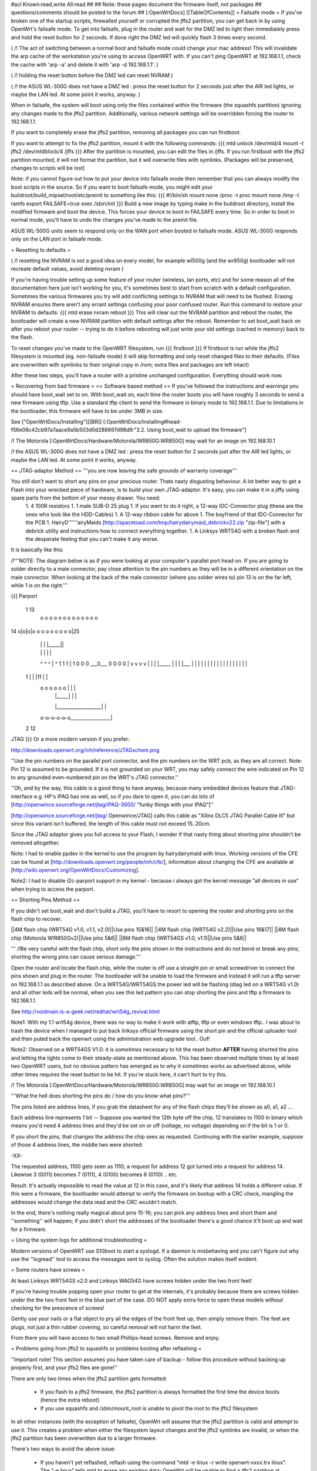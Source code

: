 #acl Known:read,write All:read
##
## Note: these pages document the firmware itself, not packages
##       questions/comments should be posted to the forum
##
[:OpenWrtDocs]
[[TableOfContents]]
= Failsafe mode =
If you've broken one of the startup scripts, firewalled yourself or corrupted the jffs2 partition, you can get back in by using OpenWrt's failsafe mode. To get into failsafe, plug in the router and wait for the DMZ led to light then immediately press and hold the reset button for 2 seconds. If done right the DMZ led will quickly flash 3 times every second.

( /!\  The act of switching between a normal boot and failsafe mode could change your mac address!  This will invalidate the arp cache of the workstation you're using to access OpenWRT with.  If you can't ping OpenWRT at 192.168.1.1, check the cache with 'arp -a' and delete it with 'arp -d 192.168.1.1'. )

( /!\  holding the reset button before the DMZ led can reset NVRAM )

( /!\  the ASUS WL-300G does not have a DMZ led : press the reset button for 2 seconds just after the AIR led lights, or maybe the LAN led. At some point it works, anyway. )


When in failsafe, the system will boot using only the files contained within the firmware (the squashfs partition) ignoring any changes made to the jffs2 partition. Additionally, various network settings will be overridden forcing the router to 192.168.1.1.

If you want to completely erase the jffs2 partition, removing all packages you can run firstboot.

If you want to attempt to fix the jffs2 partition, mount it with the following commands:
{{{
mtd unlock /dev/mtd/4
mount -t jffs2 /dev/mtdblock/4 /jffs
}}}
After the partition is mounted, you can edit the files in /jffs. If you run firstboot with the jffs2 partition mounted, it will not format the partition, but it will overwrite files with symlinks. (Packages will be preserved, changes to scripts will be lost)

Note: if you cannot figure out how to put your device into failsafe mode then remember that you can always modify the boot scripts in the source. So if you want to boot failsafe mode, you might edit your buildroot/build_mipsel/root/etc/preinit to something like this:
{{{
#!/bin/sh
mount none /proc -t proc              
mount none /tmp -t ramfs
export FAILSAFE=true                  
exec /sbin/init         
}}}
Build a new image by typing make in the buildroot directory, install the modified firmware and boot the device. This forces your device to boot in FAILSAFE every time. So in order to boot in normal mode, you'll have to undo the changes you've made to the preinit file.

ASUS WL-500G units seem to respond only on the WAN port when booted in failsafe mode. ASUS WL-300G responds only on the LAN port in failsafe mode.


= Resetting to defaults =

( /!\  resetting the NVRAM is not a good idea on every model, for example wl500g (and the wr850g) bootloader will not recreate default values, avoid deleting nvram )

If you're having trouble setting up some feature of your router (wireless, lan ports, etc) and for some reason all of the documentation here just isn't working for you, it's sometimes best to start from scratch with a default configuration.  Sometimes the various firmwares you try will add conflicting settings to NVRAM that will need to be flushed.  Erasing NVRAM ensures there aren't any errant settings confusing your poor confused router. Run this command to restore your NVRAM to defaults:
{{{
mtd erase nvram
reboot
}}}
This will clear out the NVRAM partition and reboot the router, the bootloader will create a new NVRAM partition with default settings after the reboot. Remember to set boot_wait back on after you reboot your router -- trying to do it before rebooting will just write your old settings (cached in memory) back to the flash.

To reset changes you've made to the OpenWRT filesystem, run
{{{
firstboot
}}}
If firstboot is run while the jffs2 filesystem is mounted (eg. non-failsafe mode) it will skip formatting and only reset changed files to their defaults. (Files are overwritten with symlinks to their original copy in /rom; extra files and packages are left intact)

After these two steps, you'll have a router with a pristine unchanged configuration.  Everything should work now.

= Recovering from bad firmware =
== Software based method ==
If you've followed the instructions and warnings you should have boot_wait set to on. With boot_wait on, each time the router boots you will have roughly 3 seconds to send a new firmware using tftp. Use a standard tftp client to send the firmware in binary mode to 192.168.1.1. Due to limitations in the bootloader, this firmware will have to be under 3MB in size.

See ["OpenWrtDocs/Installing"][[BR]]
[:OpenWrtDocs/Installing#head-f56e06c42cb97a7aace9a5b503d0d288697d98d9:"3.2. Using boot_wait to upload the firmware"]

/!\  The Motorola [:OpenWrtDocs/Hardware/Motorola/WR850G:WR850G] may wait for an image on 192.168.10.1

/!\  the ASUS WL-300G does not have a DMZ led : press the reset button for 2 seconds just after the AIR led lights, or maybe the LAN led. At some point it works, anyway.

== JTAG-adaptor Method ==
'''you are now leaving the safe grounds of warranty coverage'''

You still don't want to short any pins on your precious router. Thats nasty disgusting behaviour. A lot better way to get a Flash into your wrecked piece of hardware, is to build your own JTAG-adaptor. It's easy, you can make it in a jiffy using spare parts from the bottom of your messy drawer. You need:
 1. 4 100R resistors
 1. 1 male SUB-D 25 plug
 1. If you want to do it right, a 12-way IDC-Connector plug (these are the ones who look like the HDD-Cables)
 1. A 12-way ribbon cable for above
 1. The boyfriend of that IDC-Connector for the PCB
 1. HairyD''''''airyMaids [http://spacetoad.com/tmp/hairydairymaid_debrickv22.zip "zip-file"] with a debrick utility and instructions how to connect everything together.
 1. A Linksys WRT54G with a broken flash and the desperate feeling that you can't make it any worse.

It is basically like this:

/!\ '''NOTE: The diagram below is as if you were looking at your computer's parallel port head on. If you are going to solder directly to a male connector, pay close attention to the pin numbers as they will be in a different orientation on the male connector. When looking at the back of the male connector (where you solder wires to) pin 13 is on the far left, while 1 is on the right.'''

{{{
Parport
 1                          13
  o o o o o o o o o o o o o
14 o|o|o|o o o o o o o o o|25
    | | |          |_____||
    | | |             |   |
    ^ ^ ^             |   ^
    1 1 1             |   1
    0 0 0             \___0___
    0 0 0                 0   |
    v v v                 v   |
    | | |_____            |   |
    | |___    |           |   |
    |     |   |           |   |
    |     |   |           |   |
    |     |   |           |   |
 1  |     |   |11         |   |
  o o o o o o |           |   |
      | |_____|           |   |
      |___________________|   |
  o-o-o-o-o-o_________________|
 2            12
JTAG
}}}
Or a more modern version if you prefer:

http://downloads.openwrt.org/inh/reference/JTAGschem.png

''Use the pin numbers on the parallel port connector, and the pin numbers on the WRT pcb, as they are all correct.
Note: Pin 12 is assumed to be grounded.  If it is not grounded on your WRT, you may safely connect the wire indicated on Pin 12 to any grounded even-numbered pin on the WRT's JTAG connector.''

''Oh, and by the way, this cable is a good thing to have anyway, because many embedded devices feature that JTAG-interface e.g. HP's IPAQ has one as well, so if you dare to open it, you can do lots of [http://openwince.sourceforge.net/jtag/iPAQ-3600/ "funky things with your IPAQ"]''

[http://openwince.sourceforge.net/jtag/ Openwince/JTAG] calls this cable as "Xilinx DLC5 JTAG Parallel Cable III" but since this variant isn't buffered, the length of this cable must not exceed 15..20cm.

Since the JTAG adaptor gives you full access to your Flash, I wonder if that nasty thing about shorting pins shouldn't be removed altogether.

Note: I had to enable ppdev in the kernel to use the program by hairydairymaid with linux. Working versions of the CFE can be found at [http://downloads.openwrt.org/people/inh/cfe/], information about changing the CFE are available at [http://wiki.openwrt.org/OpenWrtDocs/Customizing].

Note2: I had to disable i2c-parport support in my kernel - because i always got the kernel message "all devices in use" when trying to access the parport.

== Shorting Pins Method ==

If you didn't set boot_wait and don't build a JTAG, you'll have to resort to opening the router and shorting pins on the flash chip to recover.

||4M flash chip (WRT54G v1.0, v1.1, v2.0)||Use pins 15&16||
||4M flash chip (WRT54G v2.2)||Use pins 16&17||
||4M flash chip (Motorola W!R850Gv2)||Use pins 5&6||
||8M flash chip (WRT54GS v1.0, v1.1)||Use pins 5&6||

''' /!\ Be very careful with the flash chip, short only the pins shown in the instructions and do not bend or break any pins; shorting the wrong pins can cause serious damage.'''

Open the router and locate the flash chip, while the router is off use a straight pin or small screwdriver to connect the pins shown and plug in the router. The bootloader will be unable to load the firmware and instead it will run a tftp server on 192.168.1.1 as described above. On a WRT54G/WRT54GS the power led will be flashing (diag led on a WRT54G v1.0) and all other leds will be normal, when you see this led pattern you can stop shorting the pins and tftp a firmware to 192.168.1.1.

See http://voidmain.is-a-geek.net/redhat/wrt54g_revival.html

Note1: With my 1.1 wrt54g device, there was no way to make it work with atftp, tftp or even windows tftp..
I was about to trash the device when I managed to put back linksys official firmware using the short pin and the official uploader tool and then puted back the openwrt using the administration web upgrade tool.. Ouf!

Note2: Observed on a WRT54GS V1.0: it is *sometimes* necessary to hit the reset button **AFTER** having shorted the pins and letting the lights come to their steady-state as mentioned above.  This has been observed multiple times by at least two OpenWRT users, but no obvious pattern has emerged as to why it sometimes works as advertised above, while other times requires the reset button to be hit.  If you're stuck here, it can't hurt to try this.

/!\  The Motorola [:OpenWrtDocs/Hardware/Motorola/WR850G:WR850G] may wait for an image on 192.168.10.1

'''What the hell does shorting the pins do / how do you know what pins?'''

The pins listed are address lines, if you grab the datasheet for any of the flash chips they'll be shown as a0, a1, a2 ...

Each address line represents 1 bit -- Suppose you wanted the 12th byte off the chip, 12 translates to 1100 in binary which means you'd need 4 address lines and they'd be set on or off (voltage, no voltage) depending on if the bit is 1 or 0.

If you short the pins, that changes the address the chip sees as requested. Continuing with the earlier example, suppose of those 4 address lines, the middle two were shorted:

-XX-

The requested address, 1100 gets seen as 1110; a request for address 12 got turned into a request for address 14. Likewise 3 (0011) becomes 7 (0111), 4 (0100) becomes 6 (0110) .. etc.

Result: It's actually impossible to read the value at 12 in this case, and it's likely that address 14 holds a different value. If this were a firmware, the bootloader would attempt to verify the firmware on bootup with a CRC check, mangling the addresses would change the data read and the CRC wouldn't match.

In the end, there's nothing really magical about pins 15-16; you can pick any address lines and short them and ''something'' will happen; if you didn't short the addresses of the bootloader there's a good chance it'll boot up and wait for a firmware. 

= Using the system logs for additional troubleshooting =

Modern versions of OpenWRT use S10boot to start a syslogd.  If a daemon is misbehaving and you can't figure out why use the ''logread'' tool to access the messages sent to syslog.  Often the solution makes itself evident.

= Some routers have screws =

At least Linksys WRT54GS v2.0 and Linksys WAG54G have screws hidden under the two front feet! 

If you're having trouble popping open your router to get at the internals, it's probably because there are screws hidden under the the two front feet in the blue part of the case. DO NOT apply extra force to open these models without checking for the prescence of screws!

Gently use your nails or a flat object to pry all the edges of the front feet up, then simply remove them. The feet are plugs, not just a thin rubber covering, so careful removal will not harm the feet.

From there you will have access to two small Phillips-head screws. Remove and enjoy.

= Problems going from jffs2 to squashfs or problems booting after reflashing =

''Important note!  This section assumes you have taken care of backup - follow this procedure without backing up properly first, and your jffs2 files are gone!''

There are only two times when the jffs2 partition gets formatted:

 * If you flash to a jffs2 firmware, the jffs2 partition is always formatted the first time the device boots (hence the extra reboot)
 * If you use squashfs and /sbin/mount_root is unable to pivot the root to the jffs2 filesystem

In all other instances (with the exception of failsafe), OpenWrt will assume that the jffs2 partition is valid and attempt to use it. This creates a problem when either the filesystem layout changes and the jffs2 symlinks are invalid, or when the jffs2 partition has been overwritten due to a larger firmware.

There's two ways to avoid the above issue:

 * If you haven't yet reflashed, reflash using the command "mtd -e linux -r write openwrt-xxxx.trx linux". The "-e linux" tells mtd to erase any existing data; OpenWrt will be unable to find a jffs2 partition at bootup and the firstboot script will be called to create a jffs2 partition.
 * If you have reflashed with squashfs and the device is unbootable then what's happened is OpenWrt has detected the jffs2 partition and attempted to bootit and crashed. Booting into failsafe mode will allow you into the device where you can run "firstboot" manually.

= Problems accessing the wireless interface =

After clearing you nvram and rebooting, the wireless interface has disappeared. In fact, the wl.o kernel module does not load anymore, due to the lack of some nvram variables, and you will find this message in your log :
{{{
eth%d: 3.90.37.0 driver failed with code 23
}}}
If you have a WRT54GS v1.1, you may try to add the following variables :
{{{
wl0id=0x4320 
wl0gpio2=0 
wl0gpio3=0
}}}
and try to load the wl.o module :
{{{
insmod wl.o
}}}

Another way to fix this problem should be to flash a "working" linksys firmware, configure your router and revert to openwrt.

= Source port mismatch with atftp =

If you get 'source port mismatch, check bypassedtimeout: retrying...' error when trying to upload firmware, there is probably something wrong with your arp table. First try clearing it by using 'arp -d 192.168.1.1' and retry. You can check which mac address your computer sees with 'arp -a'. If clearing didn't help, you can also try setting MAC address (under MAC address clone in basic setup) to mac address that your computer sees. Upload should work afterwards. I had this problem with wrt54gs.

= Getting help =
Still stuck? see [http://openwrt.org/support] for information on where to get help.
